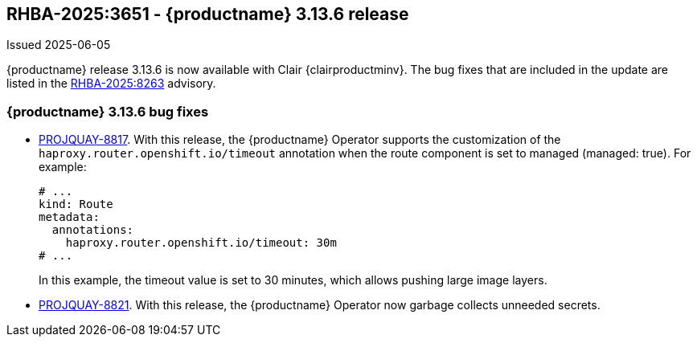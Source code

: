 :_content-type: REFERENCE
[id="rn-3-13-6"]
== RHBA-2025:3651 - {productname} 3.13.6 release

Issued 2025-06-05

{productname} release 3.13.6 is now available with Clair {clairproductminv}. The bug fixes that are included in the update are listed in the link:https://access.redhat.com/errata/RHBA-2025:8263[RHBA-2025:8263] advisory.

[id="bug-fixes-313-6"]
=== {productname} 3.13.6 bug fixes

* link:https://issues.redhat.com/browse/PROJQUAY-8817[PROJQUAY-8817]. With this release, the {productname} Operator supports the customization of the `haproxy.router.openshift.io/timeout` annotation when the route component is set to managed (managed: true). For example:
+
[source,yaml]
----
# ...
kind: Route
metadata:
  annotations:
    haproxy.router.openshift.io/timeout: 30m
# ...
----
+
In this example, the timeout value is set to 30 minutes, which allows pushing large image layers.

* link:https://issues.redhat.com/browse/PROJQUAY-8821[PROJQUAY-8821]. With this release, the {productname} Operator now garbage collects unneeded secrets.